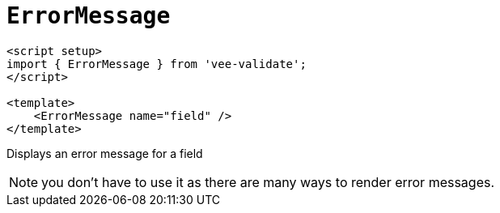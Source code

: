 =  `ErrorMessage`

[,html]
----
<script setup>
import { ErrorMessage } from 'vee-validate';
</script>

<template>
    <ErrorMessage name="field" />
</template>
----

Displays an error message for a field

NOTE: you don’t have to use it as there are many ways to render error messages.
